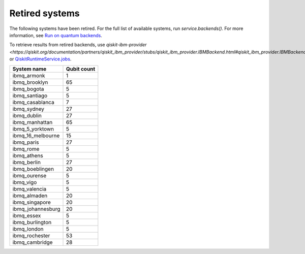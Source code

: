 #########################################
Retired systems
#########################################

The following systems have been retired. For the full list of available systems, run `service.backends()`.  For more information, see  `Run on quantum backends <how_to/backends.html>`__.

To retrieve results from retired backends, use `qiskit-ibm-provider <https://qiskit.org/documentation/partners/qiskit_ibm_provider/stubs/qiskit_ibm_provider.IBMBackend.html#qiskit_ibm_provider.IBMBackend>` or `QiskitRuntimeService.jobs <https://qiskit.org/documentation/partners/qiskit_ibm_runtime/stubs/qiskit_ibm_runtime.QiskitRuntimeService.jobs.html>`__.

   
+-------------------------------+----------------------+
| System name                   | Qubit count          |
+===============================+======================+
| ibmq_armonk                   | 1                    |
+-------------------------------+----------------------+
| ibmq_brooklyn                 | 65                   |
+-------------------------------+----------------------+
| ibmq_bogota                   | 5                    |
+-------------------------------+----------------------+
| ibmq_santiago                 | 5                    |
+-------------------------------+----------------------+
| ibmq_casablanca               | 7                    |
+-------------------------------+----------------------+
| ibmq_sydney                   | 27                   |
+-------------------------------+----------------------+
| ibmq_dublin                   | 27                   |
+-------------------------------+----------------------+
| ibmq_manhattan                | 65                   |
+-------------------------------+----------------------+
| ibmq_5_yorktown               | 5                    |
+-------------------------------+----------------------+
| ibmq_16_melbourne             | 15                   |
+-------------------------------+----------------------+
| ibmq_paris                    | 27                   |
+-------------------------------+----------------------+
| ibmq_rome                     | 5                    |
+-------------------------------+----------------------+
| ibmq_athens                   | 5                    |
+-------------------------------+----------------------+
| ibmq_berlin                   | 27                   |
+-------------------------------+----------------------+
| ibmq_boeblingen               | 20                   |
+-------------------------------+----------------------+
| ibmq_ourense                  | 5                    |
+-------------------------------+----------------------+
| ibmq_vigo                     | 5                    |
+-------------------------------+----------------------+
| ibmq_valencia                 | 5                    |
+-------------------------------+----------------------+
| ibmq_almaden                  | 20                   |
+-------------------------------+----------------------+
| ibmq_singapore                | 20                   |
+-------------------------------+----------------------+
| ibmq_johannesburg             | 20                   |
+-------------------------------+----------------------+
| ibmq_essex                    | 5                    |
+-------------------------------+----------------------+
| ibmq_burlington               | 5                    |
+-------------------------------+----------------------+
| ibmq_london                   | 5                    |
+-------------------------------+----------------------+
| ibmq_rochester                | 53                   |
+-------------------------------+----------------------+
| ibmq_cambridge                | 28                   |
+-------------------------------+----------------------+
